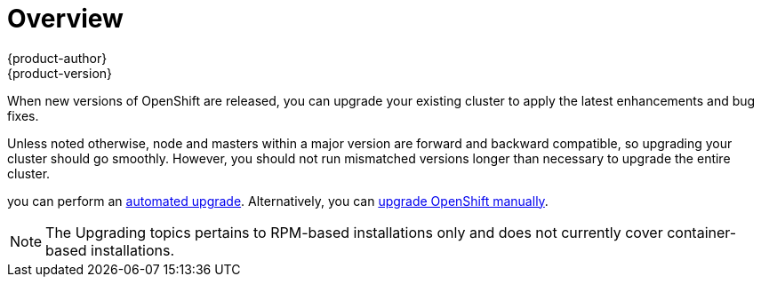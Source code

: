 = Overview
{product-author}
{product-version}
:data-uri:
:icons:
:experimental:
:prewrap!:

When new versions of OpenShift are released, you can upgrade your existing
cluster to apply the latest enhancements and bug fixes.
ifdef::openshift-origin[]
For OpenShift Origin, see the
https://github.com/openshift/origin/releases[Releases page] on GitHub to review
the latest changes.
endif::[]
ifdef::openshift-enterprise[]
This includes upgrading from previous minor versions, such as release 3.1 to
3.2, and applying asynchronous errata updates within a minor version (3.2.z
releases). See the link:../../release_notes/ose_3_2_release_notes.html[OpenShift
Enterprise 3.2 Release Notes] to review the latest changes.

[NOTE]
====
Due to the link:../../release_notes/v2_vs_v3.html[core architectural changes]
between the major versions, OpenShift Enterprise 2 environments cannot be
upgraded to OpenShift Enterprise 3 and require a fresh installation.
====
endif::[]

Unless noted otherwise, node and masters within a major version are forward and
backward compatible, so upgrading your cluster should go smoothly. However, you
should not run mismatched versions longer than necessary to upgrade the entire
cluster.

ifdef::openshift-enterprise[]
If you installed using the
link:../../install_config/install/quick_install.html[quick] or
link:../../install_config/install/advanced_install.html[advanced installation]
and the *_~/.config/openshift/installer.cfg.yml_* or inventory file that was
used is available,
endif::[]
ifdef::openshift-origin[]
Starting with Origin 1.0.6, if you installed using the
link:../../install_config/install/advanced_install.html[advanced installation] and the
inventory file that was used is available,
endif::[]
you can perform an
link:../../install_config/upgrading/automated_upgrades.html[automated upgrade].
Alternatively, you can
link:../../install_config/upgrading/manual_upgrades.html[upgrade OpenShift
manually].

[NOTE]
====
The Upgrading topics pertains to RPM-based installations only
ifdef::openshift-enterprise[]
(i.e., the link:../../install_config/install/quick_install.html[quick] and
link:../../install_config/install/advanced_install.html[advanced installation]
methods)
endif::[]
ifdef::openshift-origin[]
(i.e., the link:../../install_config/install/advanced_install.html[advanced
installation] method)
endif::[]
 and does not currently cover container-based installations.
====
